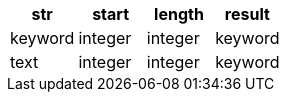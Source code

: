 [%header.monospaced.styled,format=dsv,separator=|]
|===
str | start | length | result
keyword | integer | integer | keyword
text | integer | integer | keyword
|===
